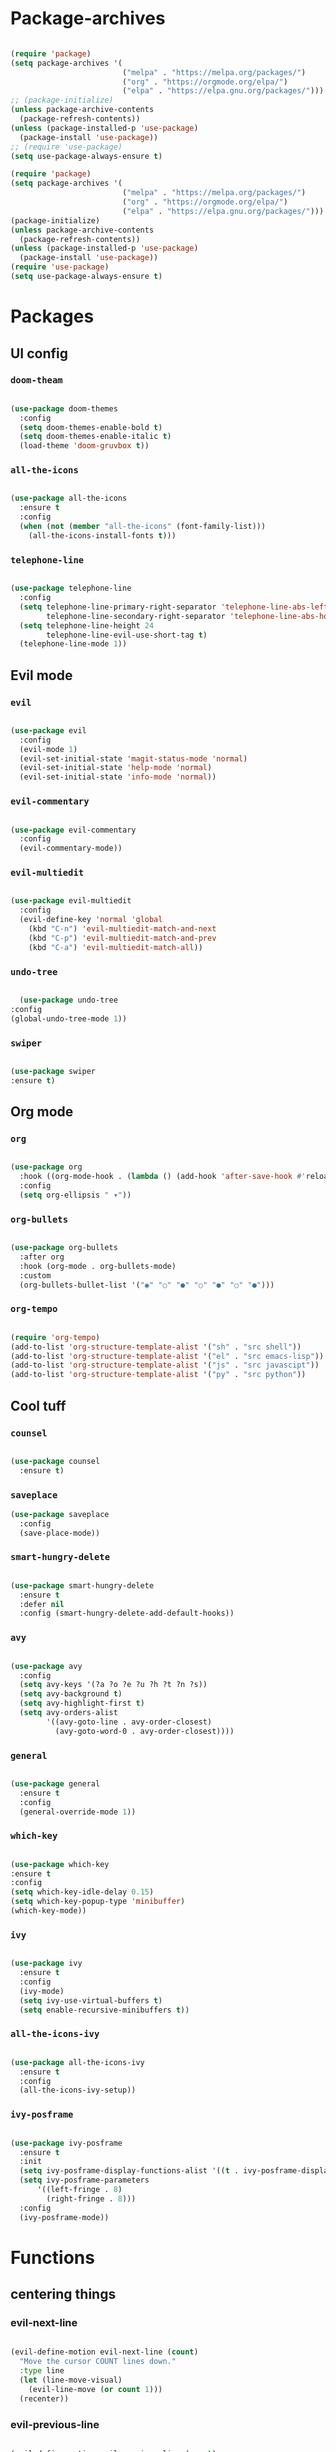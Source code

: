 #+PROPERTY: header-args:emacs-lisp :tangle ./init.el :mkdirp yes

* Package-archives

  #+begin_src emacs-lisp

(require 'package)
(setq package-archives '(
                         ("melpa" . "https://melpa.org/packages/")
                         ("org" . "https://orgmode.org/elpa/")
                         ("elpa" . "https://elpa.gnu.org/packages/")))
;; (package-initialize)
(unless package-archive-contents
  (package-refresh-contents))
(unless (package-installed-p 'use-package)
  (package-install 'use-package))
;; (require 'use-package)
(setq use-package-always-ensure t)

(require 'package)
(setq package-archives '(
                         ("melpa" . "https://melpa.org/packages/")
                         ("org" . "https://orgmode.org/elpa/")
                         ("elpa" . "https://elpa.gnu.org/packages/")))
(package-initialize)
(unless package-archive-contents
  (package-refresh-contents))
(unless (package-installed-p 'use-package)
  (package-install 'use-package))
(require 'use-package)
(setq use-package-always-ensure t)

  #+end_src

* Packages
** UI config
*** =doom-theam=

#+begin_src emacs-lisp

(use-package doom-themes
  :config
  (setq doom-themes-enable-bold t)
  (setq doom-themes-enable-italic t)
  (load-theme 'doom-gruvbox t))

#+end_src

*** =all-the-icons=

#+begin_src emacs-lisp

(use-package all-the-icons
  :ensure t
  :config
  (when (not (member "all-the-icons" (font-family-list)))
    (all-the-icons-install-fonts t)))

#+end_src

*** =telephone-line=

#+begin_src emacs-lisp

(use-package telephone-line
  :config
  (setq telephone-line-primary-right-separator 'telephone-line-abs-left
        telephone-line-secondary-right-separator 'telephone-line-abs-hollow-left)
  (setq telephone-line-height 24
        telephone-line-evil-use-short-tag t)
  (telephone-line-mode 1))

#+end_src

** Evil mode
*** =evil=

#+begin_src emacs-lisp

(use-package evil
  :config
  (evil-mode 1)
  (evil-set-initial-state 'magit-status-mode 'normal)
  (evil-set-initial-state 'help-mode 'normal)
  (evil-set-initial-state 'info-mode 'normal))

#+end_src

*** =evil-commentary=

#+begin_src emacs-lisp

(use-package evil-commentary
  :config
  (evil-commentary-mode))

#+end_src

*** =evil-multiedit=

#+begin_src emacs-lisp

(use-package evil-multiedit
  :config
  (evil-define-key 'normal 'global
    (kbd "C-n") 'evil-multiedit-match-and-next
    (kbd "C-p") 'evil-multiedit-match-and-prev
    (kbd "C-a") 'evil-multiedit-match-all))

#+end_src

*** =undo-tree=

#+begin_src emacs-lisp

    (use-package undo-tree
  :config
  (global-undo-tree-mode 1))

#+end_src

*** =swiper=

#+begin_src emacs-lisp

(use-package swiper
:ensure t)

#+end_src

** Org mode
*** =org=

#+begin_src emacs-lisp

(use-package org
  :hook ((org-mode-hook . (lambda () (add-hook 'after-save-hook #'reload-config))))
  :config
  (setq org-ellipsis " ▾"))

#+end_src

*** =org-bullets=

#+begin_src emacs-lisp

(use-package org-bullets
  :after org
  :hook (org-mode . org-bullets-mode)
  :custom
  (org-bullets-bullet-list '("◉" "○" "●" "○" "●" "○" "●")))

#+end_src

*** =org-tempo=

#+begin_src emacs-lisp

(require 'org-tempo)
(add-to-list 'org-structure-template-alist '("sh" . "src shell"))
(add-to-list 'org-structure-template-alist '("el" . "src emacs-lisp"))
(add-to-list 'org-structure-template-alist '("js" . "src javascipt"))
(add-to-list 'org-structure-template-alist '("py" . "src python"))

#+end_src

** Cool tuff
*** =counsel=

#+begin_src emacs-lisp

(use-package counsel
  :ensure t)

#+end_src

*** =saveplace=

#+begin_src emacs-lisp
(use-package saveplace
  :config
  (save-place-mode))

#+end_src

*** =smart-hungry-delete=

#+begin_src emacs-lisp

(use-package smart-hungry-delete
  :ensure t
  :defer nil
  :config (smart-hungry-delete-add-default-hooks))

#+end_src

*** =avy=

#+begin_src emacs-lisp

(use-package avy
  :config
  (setq avy-keys '(?a ?o ?e ?u ?h ?t ?n ?s))
  (setq avy-background t)
  (setq avy-highlight-first t)
  (setq avy-orders-alist
        '((avy-goto-line . avy-order-closest)
          (avy-goto-word-0 . avy-order-closest))))

#+end_src

*** =general=

#+begin_src emacs-lisp

(use-package general
  :ensure t
  :config
  (general-override-mode 1))

#+end_src

*** =which-key=

#+begin_src emacs-lisp

  (use-package which-key
  :ensure t
  :config
  (setq which-key-idle-delay 0.15)
  (setq which-key-popup-type 'minibuffer)
  (which-key-mode))

#+end_src

*** =ivy=

#+begin_src emacs-lisp

(use-package ivy
  :ensure t
  :config
  (ivy-mode)
  (setq ivy-use-virtual-buffers t)
  (setq enable-recursive-minibuffers t))

#+end_src

*** =all-the-icons-ivy=

#+begin_src emacs-lisp

(use-package all-the-icons-ivy
  :ensure t
  :config
  (all-the-icons-ivy-setup))

#+end_src

*** =ivy-posframe=

#+begin_src emacs-lisp

(use-package ivy-posframe
  :ensure t
  :init
  (setq ivy-posframe-display-functions-alist '((t . ivy-posframe-display-at-frame-top-center)))
  (setq ivy-posframe-parameters
      '((left-fringe . 8)
        (right-fringe . 8)))
  :config
  (ivy-posframe-mode))

#+end_src

* Functions
** centering things
*** evil-next-line

#+begin_src emacs-lisp

(evil-define-motion evil-next-line (count)
  "Move the cursor COUNT lines down."
  :type line
  (let (line-move-visual)
    (evil-line-move (or count 1)))
  (recenter))

#+end_src

*** evil-previous-line

#+begin_src emacs-lisp

(evil-define-motion evil-previous-line (count)
  "Move the cursor COUNT lines up."
  :type line
  (let (line-move-visual)
    (evil-line-move (- (or count 1))))
  (recenter))

#+end_src

*** evil-next-visual-line

#+begin_src emacs-lisp

(evil-define-motion evil-next-visual-line (count)
  "Move the cursor COUNT screen lines down."
  :type exclusive
  (let ((line-move-visual t))
    (evil-line-move (or count 1)))
  (recenter))

#+end_src

*** evil-previous-visual-line

#+begin_src emacs-lisp

(evil-define-motion evil-previous-visual-line (count)
  "Move the cursor COUNT screen lines up."
  :type exclusive
  (let ((line-move-visual t))
    (evil-line-move (- (or count 1))))
  (recenter))

#+end_src

*** my/avy-goto-word-1

#+begin_src emacs-lisp

(defun my/avy-goto-word-1 (char &optional arg beg end symbol)
  (interactive (list (read-char "char: " t)
                     current-prefix-arg))
  (avy-with avy-goto-word-1
    (let* ((str (string char))
           (regex (cond ((string= str ".")
                         "\\.")
                        ((and avy-word-punc-regexp
                              (string-match avy-word-punc-regexp str))
                         (regexp-quote str))
                        ((<= char 26)
                         str)
                        (t
                         (concat
                          (if symbol "\\_<" "\\b")
                          str)))))
      (avy-jump regex
                :window-flip arg
                :beg beg
                :end end)))
                (recenter))

#+end_src

*** my/avy-goto-line

#+begin_src emacs-lisp

(defun my/avy-goto-line ()
  (interactive)
  (avy-goto-line)
  (recenter))

#+end_src

*** my/evil-multiedit-next-match

#+begin_src emacs-lisp

(defun my/evil-multiedit-next-match ()
  (interactive)
  (evil-multiedit-match-and-next)
  (evil-multiedit-next)
  (recenter))

#+end_src

*** my/evil-multiedit-prev-match

#+begin_src emacs-lisp

(defun my/evil-multiedit-prev-match ()
  (interactive)
  (evil-multiedit-match-and-prev)
  (evil-multiedit-prev)
  (recenter))

#+end_src

*** my/evil-multiedit-next

#+begin_src emacs-lisp

(defun my/evil-multiedit-next ()
  (interactive)
  (evil-multiedit-next)
  (recenter))

#+end_src

*** my/evil-multiedit-prev

#+begin_src emacs-lisp

(defun my/evil-multiedit-prev ()
  (interactive)
  (evil-multiedit-prev)
  (recenter))

#+end_src

** custom functions
*** my/reload-config

#+begin_src emacs-lisp

(defun my/reload-config ()
  (interactive)
  (org-babel-load-file (expand-file-name "~/dotfiles/emacs/init.org")))

#+end_src

*** my/indent

#+begin_src emacs-lisp

(defun my/indent ()
  (interactive)
  (setq-local indent-tabs-mode nil)
  (setq-local c-basic-offset  2)
  (setq-local coffee-tab-width  2)
  (setq-local javascript-indent-level  2)
  (setq-local js-indent-level  2)
  (setq-local js2-basic-offset  2)
  (setq-local web-mode-markup-indent-offset  2)
  (setq-local web-mode-css-indent-offset  2)
  (setq-local web-mode-code-indent-offset  2)
  (setq-local css-indent-offset 2))

#+end_src

*** my/backward-delete-word

#+begin_src emacs-lisp

(defun my/backward-delete-word (arg)
  (interactive "p")
  (delete-region (point) (progn (backward-word arg) (point))))

#+end_src

*** my/new-line-in-pairs

#+begin_src emacs-lisp

(defun my/new-line-in-paris ()
  (interactive)
  (let ((break-open-pair (or (and (looking-back "{") (looking-at "}"))
                             (and (looking-back ">") (looking-at "<"))
                             (and (looking-back "(") (looking-at ")"))
                             (and (looking-back "\\[") (looking-at "\\]")))))
    (newline)
    (when break-open-pair
      (save-excursion
        (newline)
        (indent-for-tab-command)))
    (indent-for-tab-command)))

#+end_src

*** my/split-right

#+begin_src emacs-lisp

(defun my/split-right ()
  (interactive)
  (split-window-horizontally))
;;  (other-window 1 nil))

#+end_src

*** my/split-right

#+begin_src emacs-lisp

(defun my/split-left ()
  (interactive)
  (split-window-right))
;;  (other-window 1 nil))

#+end_src

*** my/split-up

#+begin_src emacs-lisp

(defun my/split-up ()
  (interactive)
  (split-window-vertically)
  (other-window 1 nil))

#+end_src

*** my/split-down


#+begin_src emacs-lisp

(defun my/split-down ()
  (interactive)
  (split-window-below)
  (other-window 1 nil))

#+end_src

*** my/org-force-open-current-window

#+begin_src emacs-lisp

(defun my/org-force-open-current-window ()
  (interactive)
  (let ((org-link-frame-setup (quote
                               ((vm . vm-visit-folder)
                                (vm-imap . vm-visit-imap-folder)
                                (gnus . gnus)
                                (file . find-file)
                                (wl . wl)))
                              ))
    (org-open-at-point)))

#+end_src

*** my/org-open-maybe

#+begin_src emacs-lisp

(defun org-open-maybe (&optional arg)
  (interactive "P")
  (if arg
      (org-open-at-point)
    (org-force-open-current-window)))

#+end_src

* Testing

#+begin_src emacs-lisp

(load "~/dotfiles/emacs/testing.el")

  #+end_src

* Mappings
** global

#+begin_src emacs-lisp

(global-set-key (kbd "<escape>") 'keyboard-escape-quit)
(global-set-key (kbd "<C-backspace>") 'my/backward-delete-word)

#+end_src

** normal-global

#+begin_src emacs-lisp

(general-def 'normal
 "C-s" 'save-buffer
 "C-w" 'delete-window
 ":" 'execute-extended-command
 "<M-left>" 'evil-window-left
 "<M-down>" 'evil-window-down
 "<M-up>" 'evil-window-up
 "<M-right>" 'evil-window-right
 "gd" 'lsp-find-implementation
 "u" 'undo-tree-undo
 "C-r" 'undo-tree-redo
 "n" 'evil-search-previous
 "N" 'evil-search-next
 "C-l" 'my/avy-goto-line
 "C-f" 'my/avy-goto-word-1
 "C-M-r" 'my/reload-config
 "/" 'swiper
 "M-t" 'vterm
 )

#+end_src

** insert-global

#+begin_src emacs-lisp

(general-def 'insert
 "<backspace>" 'smart-hungry-delete-backward-char
 "RET" 'newline-and-indent
 "C-s" 'emmet-expand-line
 "C-SPC" 'yas-expand
 "C-n" 'yas-next-field
 "<up>"'evil-previous-line
 "<down>" 'evil-next-line
 "TAB" 'company-indent-or-complete-common
 "RET" 'my/new-line-in-paris
 )

#+end_src

** evil-multiedit

#+begin_src emacs-lisp

(general-def evil-multiedit-state-map
 "C-n" 'my/evil-multiedit-next-match
 "C-p" 'my/evil-multiedit-prev-match
 "C-s" 'evil-multiedit-toggle-or-restrict-region
 "n" 'my/evil-multiedit-next
 "N" 'my/evil-multiedit-prev
 "<down>" 'my/evil-multiedit-next
 "<up>" 'my/evil-multiedit-prev
)

#+end_src

** org

#+begin_src emacs-lisp

;; (general-def 'normal org-mode-map
 ;; "RET" 'org-open-at-point
;; )

#+end_src

** company

#+begin_src emacs-lisp

(general-def company-active-map
 "<left>" 'left-char
 "<right>" 'right-char
 "<tab>" 'yas-next-field
)

#+end_src

** learder-key
*** all-filetypes

#+begin_src emacs-lisp

(general-def 'normal
 :prefix "SPC"
 "SPC" 'counsel-fzf
 "s n" 'yas-new-snippet
 "f f" 'find-file
 "h v" 'describe-variable
 "h k" 'describe-key
 "h m" 'describe-mode
 "h f" 'describe-function
 "c d" 'cd
 "c b" 'counsel-ibuffer
 "r f" 'counsel-recentf
 "g s" 'magit-status
 "<up>" 'split-window-below
 "<down>" 'split-window-vertically
 "<left>" 'split-window-right
 "<right>" 'split-window-horizontally
 )

#+end_src

*** org-mode-map

#+begin_src emacs-lisp

(general-def 'normal org-mode-map
 :prefix "SPC"
 "r l" 'org-roam-insert
 )


#+end_src

* Config

  #+begin_src emacs-lisp

(setq inhibit-startup-message t)
(setq show-paren-style 'expression)
(setq enable-recursive-minibuffers t)
(setq org-hide-emphasis-markers t)
(setq make-backup-files nil)
(setq auto-save-default nil)
(setq x-select-enable-clipboard t)
(setq x-select-enable-primary t)
(setq echo-keystrokes 0.1)
(setq vc-follow-symlinks t)
(setq scroll-preserve-screen-position 'keep)
(setq display-line-numbers-width-start t)

(blink-cursor-mode 0)
(scroll-bar-mode -1) ; Disable visible scrollbar
(tool-bar-mode -1) ; Disable the toolbar
(tooltip-mode -1) ; Disable tooltips
(set-fringe-mode 10) ; Give some breathing room
(menu-bar-mode -1) ; Disable the menu bar
(set-face-attribute 'default nil :font "Hack" :height 110)
(global-subword-mode 1)
(global-auto-revert-mode t)


;; org title font size
(dolist (face '((org-level-1 . 1.4)
                (org-level-2 . 1.35)
                (org-level-3 . 1.3)
                (org-level-4 . 1.25)
                (org-level-5 . 1.2)
                (org-level-6 . 1.15)
                (org-level-7 . 1.1)
                (org-level-8 . 1.05))))

;; org bulleted list start with a •
(font-lock-add-keywords 'org-mode
                        '(("^ *\\([-]\\) "
                           (0 (prog1 () (compose-region (match-beginning 1) (match-end 1) "•"))))))

  #+end_src

* Hooks

  #+begin_src emacs-lisp

(add-hook 'text-mode-hook #'display-line-numbers-mode)
(add-hook 'prog-mode-hook #'rainbow-delimiters-mode)
(add-hook 'prog-mode-hook #'display-line-numbers-mode)
(add-hook 'prog-mode-hook 'company-mode)
(add-hook 'company-mode-hook 'company-box-mode)
(add-hook 'write-file-hooks 'delete-trailing-whitespace)

;; (setq-local emmet-expand-jsx-className? nil)

(add-hook 'rjsx-mode-hook (lambda ()
  (lsp)
  (lsp-ui-doc-mode)
  (lsp-enable-which-key-integration)
  (setq-local lsp-ui-peek-enable)
  (setq-local lsp-enable-folding nil)
  (setq-local lsp-diagnostic-package :none)
  (setq-local lsp-enable-snippet nil)
  (setq-local lsp-enable-completion-at-point nil)
  (setq-local lsp-enable-symbol-highlighting nil)
  (setq-local lsp-signature-auto-activate t)))

(add-hook 'prog-mode-hook
  (lambda ()
    (rainbow-delimiters-mode)
    (display-line-numbers-mode)
    (smartparens-mode)
    (my/indent)))
(add-hook 'before-save-hook 'format-all-buffer)
 (setq byte-compile-warnings '(cl-functions))

  #+end_src
